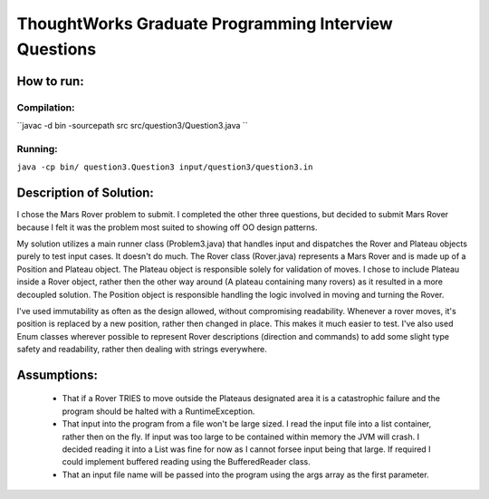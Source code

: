ThoughtWorks Graduate Programming Interview Questions
=====================================================

How to run:
-----------
Compilation:
~~~~~~~~~~~~

``javac -d bin -sourcepath src src/question3/Question3.java ``

Running:
~~~~~~~~

``java -cp bin/ question3.Question3 input/question3/question3.in``


Description of Solution:
------------------------

I chose the Mars Rover problem to submit. I completed the other three questions, but decided to submit Mars Rover because I felt it was the problem most suited to showing off OO design patterns.

My solution utilizes a main runner class (Problem3.java) that handles input and dispatches the Rover and Plateau objects purely to test input cases. It doesn't do much. The Rover class (Rover.java) represents a Mars Rover and is made up of a Position and Plateau object. The Plateau object is responsible solely for validation of moves. I chose to include Plateau inside a Rover object, rather then the other way around (A plateau containing many rovers) as it resulted in a more decoupled solution. The Position object is responsible handling the logic involved in moving and turning the Rover.

I've used immutability as often as the design allowed, without compromising readability. Whenever a rover moves, it's position is replaced by a new position, rather then changed in place. This makes it much easier to test. I've also used Enum classes wherever possible to represent Rover descriptions (direction and commands) to add some slight type safety and readability, rather then dealing with strings everywhere.

Assumptions:
------------
 - That if a Rover TRIES to move outside the Plateaus designated area it is a catastrophic failure and the program should be halted with a RuntimeException.

 - That input into the program from a file won't be large sized. I read the input file into a list container, rather then on the fly. If input was too large to be contained within memory the JVM will crash. I decided reading it into a List was fine for now as I cannot forsee input being that large. If required I could implement buffered reading using the BufferedReader class.

 - That an input file name will be passed into the program using the args array as the first parameter.




